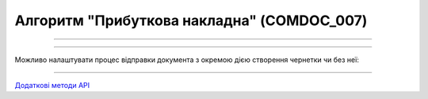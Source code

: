 Алгоритм "Прибуткова накладна" (COMDOC_007)
#####################################################################################################################

.. role:: red

.. role:: underline

.. role:: green

.. role:: orange

.. role:: purple

----------------------------------------------------

.. image:: pics/COMDOC_007_API_work_001.png
   :align: center
   :width: 900px

----------------------------------------------------

Можливо налаштувати процес відправки документа з окремою дією створення чернетки чи без неї:


.. csv-table:: 
  :file: COMDOC_API_work.csv
  :widths:  40, 40
  :stub-columns: 0

-----------------------------------------------

`Додаткові методи API <https://wiki.edin.ua/uk/latest/integration_2_0/APIv2/APIv2_list.html#tickets>`__



